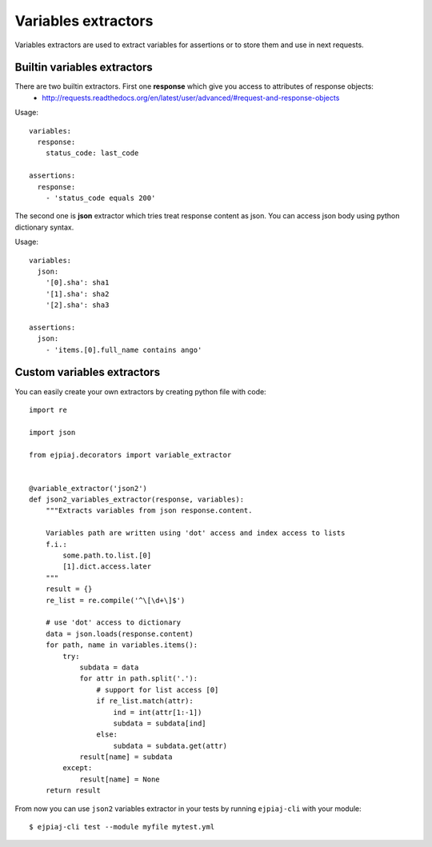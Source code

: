 Variables extractors
====================

Variables extractors are used to extract variables for assertions or to store them and use in next requests.

Builtin variables extractors
----------------------------

There are two builtin extractors. First one **response** which give you access to attributes of response objects:
 * http://requests.readthedocs.org/en/latest/user/advanced/#request-and-response-objects

Usage::

    variables:
      response:
        status_code: last_code

    assertions:
      response:
        - 'status_code equals 200'

The second one is **json** extractor which tries treat response content as json. You can access json body using python dictionary syntax.

Usage::

    variables:
      json:
        '[0].sha': sha1
        '[1].sha': sha2
        '[2].sha': sha3

    assertions:
      json:
        - 'items.[0].full_name contains ango'

Custom variables extractors
---------------------------

You can easily create your own extractors by creating python file with code::

    import re

    import json

    from ejpiaj.decorators import variable_extractor


    @variable_extractor('json2')
    def json2_variables_extractor(response, variables):
        """Extracts variables from json response.content.

        Variables path are written using 'dot' access and index access to lists
        f.i.:
            some.path.to.list.[0]
            [1].dict.access.later
        """
        result = {}
        re_list = re.compile('^\[\d+\]$')

        # use 'dot' access to dictionary
        data = json.loads(response.content)
        for path, name in variables.items():
            try:
                subdata = data
                for attr in path.split('.'):
                    # support for list access [0]
                    if re_list.match(attr):
                        ind = int(attr[1:-1])
                        subdata = subdata[ind]
                    else:
                        subdata = subdata.get(attr)
                result[name] = subdata
            except:
                result[name] = None
        return result

From now you can use ``json2`` variables extractor in your tests by running ``ejpiaj-cli`` with your module::

    $ ejpiaj-cli test --module myfile mytest.yml
